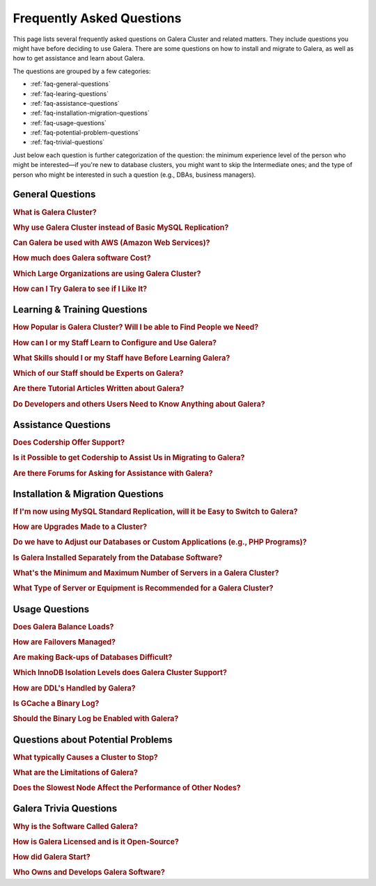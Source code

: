 .. cssclass:: faq-list

============================
 Frequently Asked Questions
============================
.. _`kb-faq`:

This page lists several frequently asked questions on Galera Cluster and related matters. They include questions you might have before deciding to use Galera. There are some questions on how to install and migrate to Galera, as well as how to get assistance and learn about Galera.

The questions are grouped by a few categories:

- :ref:`faq-general-questions`
- :ref:`faq-learing-questions`
- :ref:`faq-assistance-questions`
- :ref:`faq-installation-migration-questions`
- :ref:`faq-usage-questions`
- :ref:`faq-potential-problem-questions`
- :ref:`faq-trivial-questions`

Just below each question is further categorization of the question: the minimum experience level of the person who might be interested |---| if you're new to database clusters, you might want to skip the Intermediate ones; and the type of person who might be interested in such a question (e.g., DBAs, business managers).


.. _`faq-general-questions`:

-----------------------------------------------
General Questions
-----------------------------------------------

.. _`faq-what-is-galera-cluster`:
.. rubric:: What is Galera Cluster?

.. rst-class:: list-stats

   Level: Intermediate; Interested: DBAs; Category: General

.. rst-class:: list-abstract

   Galera Cluster is a write-set replication service provider in the form of the *dlopenable* library.  It provides synchronous replication and supports multi-master replication.  Galera Cluster is capable of unconstrained parallel applying (i.e., "parallel replication"), multicast replication and automatic node provisioning.

   The primary focus of Galera Cluster is data consistency.  Transactions are either applied to every node or not at all.  Galera Cluster is not a cluster manager, a load balancer, or a cluster monitor.  What it does is keep databases synchronized, provided they were properly configured and synchronized in the beginning.


.. _`faq-why-galera-over-standard-replication`:
.. rubric:: Why use Galera Cluster instead of Basic MySQL Replication?

.. rst-class:: list-stats

   Level: Newcomer; Interested: DBAs, Business Managers; Category: General

.. rst-class:: list-abstract

   Galera Cluster uses a multi-master method of replication. It allows you to write to any node in a cluster; writes on any node are synchronized to all nodes. Standard MySQL replication uses one master and multiple slaves: although you can read data from any node, you can write only on the master.

   With Galera and multi-master replication, any write is either committed to all nodes in the cluster, or rolled back.  With standard MySQL and master-slaves replication, writes to the master might not be synchronized to one or more slave, but users could continue to read from an out-of-sync slave.

   With Galera, if one master fails, the cluster continues and users can continue to write and read on other nodes.  With standard MySQL replication, if the master fails, users cannot write until it's restored or replaced--which can involve manual intervention and take good bit of time.


.. _`faq-galera-on-aws`:
.. rubric:: Can Galera be used with AWS (Amazon Web Services)?

.. rst-class:: list-stats

   Level: Newcomer, Intermediate; Interested: DBAs, Business Managers; Category: General

.. rst-class:: list-abstract

   Yes, it works just fine. Through Amazon's EC2 environment, you can create multiple instances, virtual servers running the Linux operating system--any distribution is fine.  After the instances are created, you would log into each instance and install MySQL or MariaDB and Galera, as well as configure them. On AWS, you'll have to set inbound security rules to allow the instances to communicate with each.

   For more details on installing Galera, see :doc:`Installing Galera <./training/tutorials/galera-installation>`.


.. _`faq-galera-cost`:
.. rubric:: How much does Galera software Cost?

.. rst-class:: list-stats

   Level: Newcomer; Interested: Business Managers; Category: General

.. rst-class:: list-abstract

   Galera Cluster software is free to download and use, along with MySQL and MariaDB software for the database component of a cluster. There are no licensing fees.

   The only expense might be the cost of personnel who are in charge of managing a cluster. You might also decide to engage Codership to provide support (see :ref:`Question on Support <faq-codership-offers-support>`).


.. _`faq-large-galera-organizations`:
.. rubric:: Which Large Organizations are using Galera Cluster?

.. rst-class:: list-stats

   Level: All; Interested: DBAs, Business Managers; Category: General

.. rst-class:: list-abstract

   Since 2009, there are thousands of Galera Cluster users and over 1.5 million downloads. Enterprises choose Galera Cluster because it provides most robust solution against data loss, MySQL and MariaDB high availability and scalability.

   Because of client confidentiality, we can't name the largest organizations that are using Galera, but there are a few that have agreed to endorsing us. Check out our `References <http://galeracluster.com/references/>`_ page for just a few.


.. _`faq-try-galera`:
.. rubric:: How can I Try Galera to see if I Like It?

.. rst-class:: list-stats

   Level: All; Interested: DBAs; Category: General

.. rst-class:: list-abstract

   Since the software is free, it costs you only a little bit of time to try the software. To start, you might want to set up three new servers to be part of a cluster. If you have an account with Amazon's AWS, you could create three instances in there system, just for testing Galera. See :ref:`the Question on Using AWS <faq-codership-offers-support>`.

   If you want to see how well it performs, you might copy your existing databases to your test cluster.  See :ref:`Data Migration <migrate-data>` for more details on how you might do that.  You can also use a benchmark tool like, ``sysbench`` (see `How to Benchmark Performance <https://severalnines.com/blog/how-benchmark-performance-mysql-mariadb-using-sysbench>`_) to test Galera.


.. _`faq-learing-questions`:

-----------------------------------------------
Learning & Training Questions
-----------------------------------------------

.. _`faq-galera-cluster-popularity`:
.. rubric:: How Popular is Galera Cluster? Will I be able to Find People we Need?

.. rst-class:: list-stats

   Level: All; Interested: Business Managers; Category: Training

.. rst-class:: list-abstract

   Galera Cluster is becoming de-facto-standard for MySQL high availability and scalability solution. In 2016, Galera Cluster downloads passed over 1,000,000.

   Major companies all over the world have implemented Galera to protect their data and secure their application and service availability. Galera Cluster is included in Debian Linux distributions and it's the most used high availability solution for OpenStack Cloud platform, according their survey.


.. _`faq-learn-galera`:
.. rubric:: How can I or my Staff Learn to Configure and Use Galera?

.. rst-class:: list-stats

   Level: All; Interested: DBAs, Business Managers; Category: Learning

.. rst-class:: list-abstract

   The :doc:`Galera Cluster Documentation <./documentation/index>` is the best source for detailed information on Galera. It includes a guide for :doc:`Getting Started Guide <./training/tutorials/getting-started>`. Several members of the Galera staff occasionally make presentations at conferences around the globe.

   For comprehensive training courses on Galera and related software (e.g., load balancers), check the web sites of our partners (e.g., MariaDB, FromDual, Severalnines). For a list of all of them, along with links to their sites, see the `Support Partners <http://galeracluster.com/support/#support-partners>`_


.. _`faq-previous-skills-needed`:
.. rubric:: What Skills should I or my Staff have Before Learning Galera?

.. rst-class:: list-stats

   Level: Newcomer, Intermediate; Interested: DBAs; Category: Learning

.. rst-class:: list-abstract

   At a minimum, you should know well a relational database system. In particular, advanced knowledge of MySQL or MariaDB would be best.  This is because Galera is an extension of these relational database systems.

   Since Galera uses only the InnoDB tables, knowing how get the most of the InnoDB storage engine will server you well when resolving problems that may occur with transactions and when tweaking a database for better performance.

   Lastly, experience using standard MySQL Replication would make learning Galera Cluster easy. Galera Cluster is similar, but much better.


.. _`faq-train-which-staff`:
.. rubric:: Which of our Staff should be Experts on Galera?

.. rst-class:: list-stats

   Level: All; Interested: DBAs, Business Managers; Category: Training

.. rst-class:: list-abstract

   Since end-users won't do anything different from what they already do when adding and changing data in the database, there's nothing new for them to know.  As for database developers, they mostly need to be aware that they can use only InnoDB tables. They can't use other storage engines.  If they don't already, they might want to learn about the features of InnoDB so they can take advantage of them (e.g., transactions).

   Using Galera Cluster will very much be in the purview of DBAs. They need to know how to create a Galera Cluster, how to add and remove nodes from a cluster. Most importantly, they need to be able to restart a cluster properly so data isn't at risk.

   Galera Cluster isn't difficult to maintain, but your DBAs need to know the software well and be confident in their abilities to resolve problems that might occur to be able to ensure high availability of your databases, the consistency and durability of the data. For critical situations, though, you might do well to have a support contract with us at Codership (see :ref:`Question on Support <faq-codership-offers-support>`).


.. _`faq-galera-articles`:
.. rubric:: Are there Tutorial Articles Written about Galera?

.. rst-class:: list-stats

   Level: Newcomer, Intermediate; Interested: DBAs; Category: Learning

.. rst-class:: list-abstract

   You can find many articles on Galera and related software on our `blog <http://galeracluster.com/category/blog/>`_. These are mixed in with information on conferences and press releases, so you'll have to scroll through the list of articles.  Some of our partners regularly publish articles on various aspects of Galera: `MariaDB <https://mariadb.com/resources/blog/tag/galera/>`_, `Severalnines <https://severalnines.com/blog/top-mysql-galera-cluster-resources>`_, and `FromDual Articles <https://www.fromdual.com/search/node/galera>`_.


.. _`faq-train-developers`:
.. rubric:: Do Developers and others Users Need to Know Anything about Galera?

.. rst-class:: list-stats

   Level: All; Interested: DBAs, Business Managers; Category: Training

.. rst-class:: list-abstract

   In a way, Galera is a behind-the-scene feature.  It's seamless and very much hidden from users. A developer may access any node in a Galera cluster to change table schemata.

   Developers just need to be mindful to use only InnoDB tables. You can guard against this by setting the ``--default-storage-engine option`` and ``enforce_storage_engine`` to InnoDB. Be sure to disable ``enforce_storage_engine``, though, when upgrading the database software.

   Users would insert or change data in a database the same as they would on a stand-alone database server not using Galera or replication. There's no extra login requirements, interfaces, or methods to use a database running on Galera Cluster. Users will be unaware that you're using Galera Cluster |---| other than maybe noticing that your database is much more dependable.


.. _`faq-assistance-questions`:

-----------------------------------------------
Assistance Questions
-----------------------------------------------

.. _`faq-codership-offers-support`:
.. rubric:: Does Codership Offer Support?

.. rst-class:: list-stats

   Level: All; Interested: DBAs, Business Managers; Category: Support

.. rst-class:: list-abstract

   Codership offers 8/5 and 24/7 support to keep your Galera Cluster installation running. Our support staff includes the core developers of Galera technology. As a result, we’re able to pinpoint and resolve problems, quickly and efficiently.

   Annual Galera support subscription include:

   - Unlimited support tickets;
   - Hot bug fixes;
   - Security releases;
   - New Releases of the software;
   - Contact by email, Skype or telephone;
   - Remote system login;
   - Named support contacts (Galera developers):
   - Zendesk support portal and ticket management; and
   - 8-hour response time for 8/5, 4-hour response time for 24/7

   For a quote on the cost of support, write us at info@codership.com or use our on-line form `to send us a message <http://galeracluster.com/contact-us/#send-us-a-message>`_.

   You can also engage one of our `Support Partners <http://galeracluster.com/support/#support-partners>`_. We are very particular as to who we allow to become one of our Support Partner:  they're well qualified, very responsive, and dependable.


.. _`faq-codership-offers-consulting`:
.. rubric:: Is it Possible to get Codership to Assist Us in Migrating to Galera?

.. rst-class:: list-stats

   Level: All; Interested: DBAs, Business Managers; Category: Consulting

.. rst-class:: list-abstract

   Yes, we can help you remotely or in person.  Our staff at Galera have years of hands-on experience with database replication and clustering, both in development and management. Putting our expertise to use will help you to avoid trial and error, save you time and money, as well as help you to make the right choices for your project. We're available for both short-term and long-term consulting projects

   Consulting is usually done remotely. However, if you require in-person, on-site work, there will be extra charges (e.g., travel and accomodation expenses).


.. _`faq-galera-forums`:
.. rubric:: Are there Forums for Asking for Assistance with Galera?

.. rst-class:: list-stats

   Level: Newcomers; Interested: DBAs; Category: Assistance

.. rst-class:: list-abstract

   There are a few forums on Galera and related software. On these forums, you can post questions to the community. It may take a little time, but you will usually receive responses to your posts.

   We have a forum in which the community, as well as our staff monitor and post responses:  `Codership Forum <http://galeracluster.com/community/>`_. Some of our partners maintain forums on Galera:  `FromDual Forum <https://www.fromdual.com/forum/513>`_.

   You can also post questions on forums unaffiliated with Codership or our partners:  `Stack Exchange (DBA Section) <https://dba.stackexchange.com/questions/tagged/galera>`_, `Stack Overflow <https://stackoverflow.com/questions/tagged/galera>`_,


.. _`faq-installation-migration-questions`:

-----------------------------------------------
Installation & Migration Questions
-----------------------------------------------

.. _`faq-easy-migration-standard-to-galera`:
.. rubric:: If I'm now using MySQL Standard Replication, will it be Easy to Switch to Galera?

.. rst-class:: list-stats

   Level: Newcomer; Interested: DBAs; Category: Installation

.. rst-class:: list-abstract

   It's potentially very easy. There are a few things to consider, changes you may need to make.

   First, you'll have to migrate all of your tables to InnoDB. Although MySQL and MariaDB offer multiple storage engines, Galera only allows InnoDB tables. You'll also have to address how changing to InnoDB will affect your applications.

   Next, you should also migrate each server to the same version of MySQL or MariaDB, and to the latest versions. This may affect the schema of your tables, as well as your data and applications.

   Last, you may want to make some changes to your hardware. For one, if you have only two servers, you should add a third.  Although it's not necessary, it's recommended that all servers used be the same or faily equal in resources.

   Basically, if you're already using the latest database software and only InnoDB tables, implementing Galera will be very easy. Otherwise, implementing Galera will require some thought and effort. However, the result will mean a much better cluster:  all servers will be the same for easier maintenance and better performance; they'll be running the latest software, which will provide advantages; and the data will be better protected and will have high availability.


.. _`faq-upgrading-galera`:
.. rubric:: How are Upgrades Made to a Cluster?

.. rst-class:: list-stats

   Level: Intermediate; Interested: DBAs; Category: Upgrading

.. rst-class:: list-abstract

   Periodically, updates will become available for Galera Cluster--for the database server itself or the :term:`Galera Replication Plugin`.  To update the software for a node, you would redirect client connections away from it and then stop the node. Then upgrade the node's software.  When finished, just restart the node.

   For more information on upgrade process, see :doc:`Upgrading Galera Cluster <./documentation/upgrading>`.


.. _`faq-change-apps`:
.. rubric:: Do we have to Adjust our Databases or Custom Applications (e.g., PHP Programs)?

.. rst-class:: list-stats

   Level: Intermediate; Interested: DBAs, Developers; Category: Migrating

.. rst-class:: list-abstract

   If you're already using MySQL or MariaDB, along with some custom applications |---| such as programs written in PHP, Perl, Ruby, or another language, that interface with your databases |---| you shouldn't have to make any changes to your software.

   If you're currently using standard MySQL Replication, and your applications connect with specific nodes for writes and others for reads, you probably won't have to do that. Instead, you can write and read to the same nodes. As for load balancing, you could add a load balancer like MaxScale and then direct all traffic to the load balancer and it will direct the traffic for the best performance.



.. _`faq-galera-installed-serperately`:
.. rubric:: Is Galera Installed Separately from the Database Software?

.. rst-class:: list-stats

   Level: Newcomer; Interested: DBAs; Category: Installation

.. rst-class:: list-abstract

   Starting with version 10.4 of MariaDB, Galera software is included in the server installation. See the :doc:`Installing MariaDB Galera Cluster <./documentation/install-mariadb>` related to installing Galera, version 4. Previous version of MariaDB did require you to install separately Galera. The same document will explain this.

   If you'd prefer to use MySQL, see :doc:`Installing MySQL Galera Cluster <./documentation/install-mysql>` for information on how to install MySQL and Galera software.  Galera is not yet incorporated into MySQL.


.. _`faq-min-max-galera-nodes`:
.. rubric:: What's the Minimum and Maximum Number of Servers in a Galera Cluster?

.. rst-class:: list-stats

   Level: Newcomer; Interested: DBAs; Category: Installation

.. rst-class:: list-abstract

   The minimum number of nodes required for a cluster is two.  However, a minimum of three nodes is recommend. In a two-node cluster, if one node fails or it's taken down for maintenance, the other node will stop since another node is required. There is a work around for two-node cluster issues: see :doc:`Two-Node Clusters <./kb/best/two-node-clusters>`

   As for the maximum number of nodes, there is none. However, a single cluster in excessive of ten nodes may experience lag from the synchronizing of so many nodes across a network or the internet. This can be mitigated based on your network configuration, but then other factors come into play.


.. _`faq-min-galera-equipment`:
.. rubric:: What Type of Server or Equipment is Recommended for a Galera Cluster?

.. rst-class:: list-stats

   Level: Newcomer; Interested: DBAs; Category: Installation

.. rst-class:: list-abstract

   Galera runs only on Linux and similar Unix-like operating systems. Physically, any server on which Linux can be installed, may be used as a node in a Galera cluster.  Galera and the storage engine, InnoDB make good use of RAM and Swap Space.  So, the more memory you can allocate, the better.  Since a cluster runs across a network, get the fastest, best ethernet cards you can get.

   The best equipment you can afford to buy, the better. If you're using virtual servers like those through Amazon's AWS, you don't need to be concerned about most of these equipment factors. You will just need to allow your servers enough memory and storage space.

   However you build your server nodes, it's best that they be equal in all ways: physical and virtual equipment; operating system configuration; software installation.


.. _`faq-usage-questions`:

-----------------------------------------------
Usage Questions
-----------------------------------------------

.. _`faq-galera-load-balancing`:
.. rubric:: Does Galera Balance Loads?

.. rst-class:: list-stats

   Level: Advanced; Interested: DBAs; Category: Performance

.. rst-class:: list-abstract

   For high-traffic clusters, to prevent one node from being overwhelmed with write and read queries, you may want to use a load balancer. Galera Cluster doesn't include this feature. However, we could use MariaDB's MaxScale, ProxySQL, or some other such load balancer.

   MaxScale is a database proxy that can extend the high availability, scalability, and security of your database server and cluster.  It also simplifies application development by decoupling it from underlying database infrastructure. It will work with both MariaDB and MySQL.


.. _`faq-how-failovers-managed`:
.. rubric:: How are Failovers Managed?

.. rst-class:: list-stats

   Level: Advanced; Interested: DBAs; Category: Maintenance

.. rst-class:: list-abstract

   Galera Cluster is a true synchronous multi-master replication system, which allows the use of any or all of the nodes as master at any time without any extra provisioning.  What this means is that there is no failover in the traditional MySQL master-slave sense.

   The primary focus of Galera Cluster is data consistency across the nodes.  This doesn't allow for any modifications to the database that may compromise consistency.  For instance, the node rejects write requests until the joining node synchronizes with the cluster and is ready to process requests.

   The results of this is that you can safely use your favorite approach to distribute or migrate connections between the nodes without the risk of causing inconsistency.

   For more information on connection distribution, see :doc:`Deployment Variants <./documentation/deployment-variants>`.


.. _`faq-making-backups`:
.. rubric:: Are making Back-ups of Databases Difficult?

.. rst-class:: list-stats

   Level: Intermediate; Interested: DBAs; Category: Maintenance

.. rst-class:: list-abstract

   Making a backup of the databases in a Galera cluster is easy and simple. One simple method would be to remove one node from the cluster--without shutting down the ``mysqld`` daemon.  From there, you can use ``mysqldump`` to make a logical backup, or whatever backup software you prefer.  It will have little or no effect on overall performance of the cluster. When you're finished, simply reconnect the node to the cluster. The other nodes will quickly provide what's needed for it to be insync with the cluster. For more information on using ``mysqldump`` with Galera, see :doc:`mysqldump <./documentation/mysqldump>`.

   The problem with such a simple backup method, though, is that it lacks a :term:`Global Transaction ID` (GTID).  You can use backups of this kind to recover data, but they are insufficient for use in recovering nodes to a well-defined state.  Plus, some backup procedures can block cluster operations during the backup.

   Including the GTID in a backup requires a different approach. To do this, you can invoke a backup through the state snapshot transfer mechanism. For more information on this method, see :doc:`Backing Up Cluster Data <./documentation/backup-cluster>`.


.. _`faq-isolation-levels`:
.. rubric:: Which InnoDB Isolation Levels does Galera Cluster Support?

.. rst-class:: list-stats

   Level: Advanced; Interested: DBAs; Category: Performance

.. rst-class:: list-abstract

   You can use all isolation levels.  Locally, in a given node, transaction isolation works as it does natively with InnoDB.

   Globally, with transactions processing in separate nodes, Galera Cluster implements a transaction-level called ``SNAPSHOT ISOLATION``.  The ``SNAPSHOT ISOLATION`` level is between the ``REPEATABLE READ`` and ``SERIALIZABLE`` levels.

   The ``SERIALIZABLE`` level cannot be guaranteed in the multi-master use case because Galera Cluster replication does not carry a transaction read set.  Also, ``SERIALIZABLE`` transaction is vulnerable to multi-master conflicts.  It holds read locks and any replicated write to read locked row will cause the transaction to abort. Hence, it is recommended not to use it in Galera Cluster.

   For more information, see :doc:`./documentation/isolation-levels`.


.. _`faq-ddl-handled-galera`:
.. rubric:: How are DDL's Handled by Galera?

.. rst-class:: list-stats

   Level: Advanced; Interested: DBAs; Category: Maintenance

.. rst-class:: list-abstract

   For :abbr:`DDL (Data Definition Language)` statements and similar queries, Galera Cluster has two modes of execution:

   - :term:`Total Order Isolation`: A query is replicated in a statement before executing on the master. The node waits for all preceding transactions to commit and then all nodes simultaneously execute the transaction in isolation.

   - :term:`Rolling Schema Upgrade`: Schema upgrades run locally, blocking only the node on which they are run.  The changes do not replicate to the rest of the cluster.

   For more information, see :doc:`./documentation/schema-upgrades`.


.. _`faq-gcache-binlog`:
.. rubric:: Is GCache a Binary Log?

.. rst-class:: list-stats

   Level: Advanced; Interested: DBAs; Category: Performance

.. rst-class:: list-abstract

   The :term:`Write-set Cache`, which is also called *GCache*, is a memory allocator for write-sets.  Its primary purpose is to minimize the write-set footprint in RAM.  It is not a log of events, but rather a cache.

   - GCache is not persistent.
   - Not every entry in GCache is a write-set.
   - Not every write-set in GCache will be committed.
   - Write-sets in GCache are not allocated in commit order.
   - Write-sets are not an optimal entry for the binlog, since they contain extra information.

   Nevertheless, it is possible to construct a binlog out of the write-set cache.


.. _`faq-enable-binlog`:
.. rubric:: Should the Binary Log be Enabled with Galera?

.. rst-class:: list-stats

   Level: Intermediate; Interested: DBAs; Category: Maintenance

.. rst-class:: list-abstract

   Standard MySQL replication uses the binary log for replicating. However, Galera doesn't use the binary log.  Nevertheless, there may be situations in which you might want to use point-in-time recovery methods to restore tables or data since the last backup.

   You might also want to attach an asynchronous slave to one of your nodes, using standard MySQL replication and set it on a delay.  This can also help with recovering tables and data lost since the last backup was made.


.. _`faq-potential-problem-questions`:

-----------------------------------------------
Questions about Potential Problems
-----------------------------------------------

.. _`faq-what-causes-galera-to-stop`:
.. rubric:: What typically Causes a Cluster to Stop?

.. rst-class:: list-stats

   Level: Intermediate; Interested: DBAs, Business Managers; Category: Maintenance

.. rst-class:: list-abstract

   Although it doesn't happen often, there are several reasons a Galera cluster might crash. Below is a list of them, grouped by type of cause:

   **Physical Server & Related Causes**

   - The nodes are out of disk space;
   - The operating systems are swapping or have a high I/O Wait

   **Storage Engine Causes**

   - The InnoDB storage engine crashes;
   - Using MyISAM tables, which is still experimental;
   - Creating or dropping tables that don't have a primary key

   **Configuration Problems**

   - Incompatible Changes to Parameters in the MySQL Configuration File;
   - Setting binlog_format to only MIXED, instead of ROW. Only ROW format is supported.

   **Galera in General**

   - Excessive deadlocks during heavy load when writing the same set of rows;
   - There isn't a Primary Component;
   - The cluster is out of quorum;
   - A bug with Galera software


.. _`faq-what-are-galera-limits`:
.. rubric:: What are the Limitations of Galera?

.. rst-class:: list-stats

   Level: Intermediate; Interested: DBAs, Business Managers; Category: Maintenance

.. rst-class:: list-abstract

   Galera Cluster is a superb replication system when using MySQL or MariaDB for your databases.  However, it does have some limits for which you may want to be aware before migrating to it.

   First, it runs only on Linux and Unix-like operating systems.  There isn't a Windows version. Within the database server, other than the system tables, which use MyISAM, only InnoDB tables are allowed.  InnoDB is used because it's an excellent transactional storage engine. All tables must have an explicit primary key, either a single or a multi-column index.

   For more details on limitations, see :doc:`./documentation/differences`.


.. _`faq-slow-node`:
.. rubric:: Does the Slowest Node Affect the Performance of Other Nodes?

.. rst-class:: list-stats

   Level: Intermediate; Interested: DBAs; Category: Performance

.. rst-class:: list-abstract

   Integral to Galera Cluster replication, the cluster will wait for all of the nodes in the cluster to return the status of certification test before committing transactions or rolling them back.  Because of this, a node that is inundated with traffic will delay that node from replying to the cluster and delay the other nodes as they wait for it to report.

   To alleviate this problem, you would make sure that all of the servers the same physically (i.e., amount of RAM, types of network interfaces), or at least have close the same amount of resources available.  You would also use a load balancer (e.g., MariaDB MaxScale, ProxySQL) to make sure one node is not overloaded with traffic.


.. _`faq-trivial-questions`:

-----------------------------------------------
Galera Trivia Questions
-----------------------------------------------

.. _`faq-why-called-is-galera`:
.. rubric:: Why is the Software Called Galera?

.. rst-class:: list-stats

   Level: Newcomer; Interested: DBAs, Business Managers; Category: Background

.. rst-class:: list-abstract

   The word *galera* is the Italian word for *galley*.  The galley is a class of naval vessel used in the Mediterranean Sea from the second millennium :sub:`B.C.E.` until the Renaissance.  Although it used sails when the winds were favorable, its principal method of propulsion came from banks of oars.

   In order to manage the vessel effectively, rowers had to act synchronously, lest the oars become intertwined and became blocked.  Captains could scale the crew up to hundreds of rowers, making the galleys faster and more maneuverable in combat.

   For more information on galleys, see `Wikipedia <http://en.wikipedia.org/wiki/Galley>`_.


.. _`faq-galera-license`:
.. rubric:: How is Galera Licensed and is it Open-Source?

.. rst-class:: list-stats

   Level: Newcomer; Interested: DBAs, Business Managers; Category: Background

.. rst-class:: list-abstract

   The Galera software is licensed under the GNU General Public License, version 2 (see `GPL vs. 2 <https://www.gnu.org/licenses/old-licenses/gpl-2.0.en.html>`_).  It's open-source software, which can be found at GitHub (see `Codership Github <https://github.com/codership>`_).


.. _`faq-how-codership-started`:
.. rubric:: How did Galera Start?

.. rst-class:: list-stats

   Level: Newcomer; Interested: DBAs, Business Managers; Category: Background

.. rst-class:: list-abstract

   Having worked for years with databases and with data clustering environments, the founders all knew each other. Every now and then they would meet and talk about the technology, about their work. In particular, they discussed the shortcomings and pitfalls of the existing solutions available.

   During these discussions, one thing became apparent: They all shared a need to produce something better, something that ”just works”. In May 2007, they released Galera Cluster for MySQL, their new, fast and scalable data replication and clustering solution for open source databases.


.. _`faq-who-owns-galera`:
.. rubric:: Who Owns and Develops Galera Software?

.. rst-class:: list-stats

   Level: Newcomer; Interested: DBAs, Business Managers; Category: Background

.. rst-class:: list-abstract

   Galera Cluster software is the intellectural property of Codership Oy of Finland.  The primary owners of Codership are actively involved in the executive management and development of the software.  For more information on copyrights and other legal aspects, see :doc:`./documentation/legal-notice`.


.. |---|   unicode:: U+2014 .. EM DASH
   :trim:
